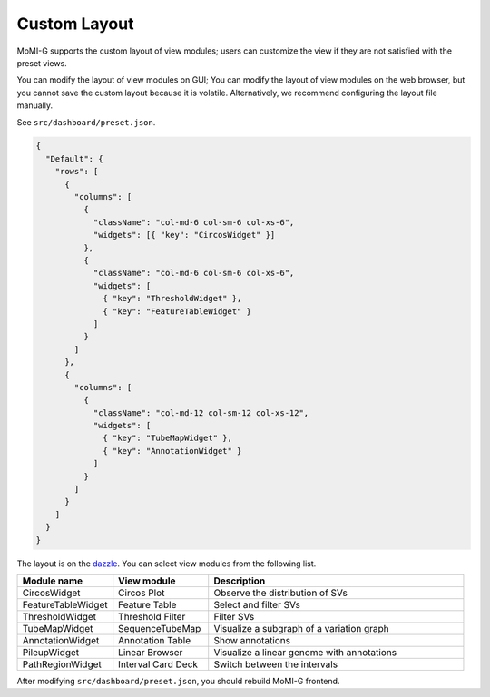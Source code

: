 .. _custom_layout:

Custom Layout
===================

MoMI-G supports the custom layout of view modules; users can customize the view if they are not satisfied with the preset views.

You can modify the layout of view modules on GUI; You can modify the layout of view modules on the web browser, but you cannot save the custom layout because it is volatile. Alternatively, we recommend configuring the layout file manually.

See ``src/dashboard/preset.json``.

.. code-block:: json

  {
    "Default": {
      "rows": [
	{
	  "columns": [
	    {
	      "className": "col-md-6 col-sm-6 col-xs-6",
	      "widgets": [{ "key": "CircosWidget" }]
	    },
	    {
	      "className": "col-md-6 col-sm-6 col-xs-6",
	      "widgets": [
		{ "key": "ThresholdWidget" },
		{ "key": "FeatureTableWidget" }
	      ]
	    }
	  ]
	},
	{
	  "columns": [
	    {
	      "className": "col-md-12 col-sm-12 col-xs-12",
	      "widgets": [
		{ "key": "TubeMapWidget" },
		{ "key": "AnnotationWidget" }
	      ]
	    }
	  ]
	}
      ]
    }
  }

The layout is on the `dazzle <https://github.com/Raathigesh/dazzle>`_. You can select view modules from the following list.

.. csv-table::
   :header: Module name, View module, Description
   :widths: 15, 15, 40

   CircosWidget, Circos Plot, Observe the distribution of SVs
   FeatureTableWidget, Feature Table, Select and filter SVs
   ThresholdWidget, Threshold Filter, Filter SVs
   TubeMapWidget, SequenceTubeMap, Visualize a subgraph of a variation graph
   AnnotationWidget, Annotation Table, Show annotations 
   PileupWidget, Linear Browser, Visualize a linear genome with annotations
   PathRegionWidget, Interval Card Deck, Switch between the intervals

After modifying ``src/dashboard/preset.json``, you should rebuild MoMI-G frontend.
